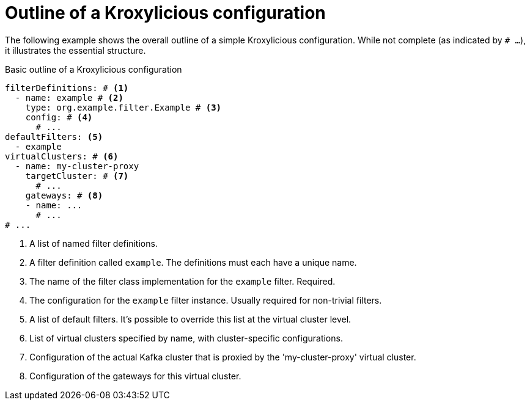 [id='con-configuration-outline-{context}']
= Outline of a Kroxylicious configuration

[role="_abstract"]
The following example shows the overall outline of a simple Kroxylicious configuration. 
While not complete (as indicated by `# ...`), it illustrates the essential structure.

[id='con-basic-structure-{context}']
.Basic outline of a Kroxylicious configuration
[source,yaml]
----
filterDefinitions: # <1>
  - name: example # <2>
    type: org.example.filter.Example # <3>
    config: # <4>
      # ...
defaultFilters: <5>
  - example
virtualClusters: # <6>
  - name: my-cluster-proxy
    targetCluster: # <7>
      # ...
    gateways: # <8>
    - name: ...
      # ...
# ...
----
<1> A list of named filter definitions.
<2> A filter definition called `example`. The definitions must each have a unique name.
<3> The name of the filter class implementation for the `example` filter. Required.
<4> The configuration for the `example` filter instance. Usually required for non-trivial filters.
<5> A list of default filters. It's possible to override this list at the virtual cluster level.
<6> List of virtual clusters specified by name, with cluster-specific configurations.
<7> Configuration of the actual Kafka cluster that is proxied by the 'my-cluster-proxy' virtual cluster.
<8> Configuration of the gateways for this virtual cluster.


